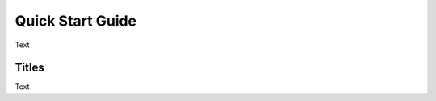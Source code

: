 Quick Start Guide
===========================================

Text

Titles
---------------------

Text